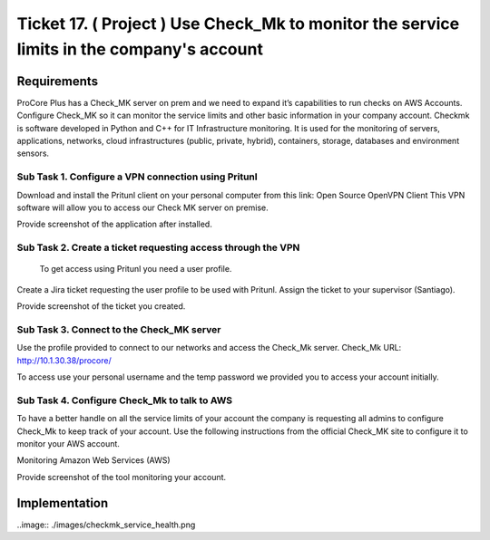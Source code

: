 ********************************************************************************************
 Ticket 17. ( Project ) Use Check_Mk to monitor the service limits in the company's account
********************************************************************************************


Requirements
------------
ProCore Plus has a Check_MK server on prem and we need to expand it’s capabilities to run checks on AWS Accounts. Configure Check_MK so it can monitor the service limits and other basic information in your company account.
Checkmk is software developed in Python and C++ for IT Infrastructure monitoring. It is used for the monitoring of servers, applications, networks, cloud infrastructures (public, private, hybrid), containers, storage, databases and environment sensors.

Sub Task 1. Configure a VPN connection using Pritunl
^^^^^^^^^^^^^^^^^^^^^^^^^^^^^^^^^^^^^^^^^^^^^^^^^^^^
Download and install the Pritunl client on your personal computer from this link: Open Source OpenVPN Client
This VPN software will allow you to access our Check MK server on premise.

Provide screenshot of the application after installed.

Sub Task 2. Create a ticket requesting access through the VPN
^^^^^^^^^^^^^^^^^^^^^^^^^^^^^^^^^^^^^^^^^^^^^^^^^^^^^^^^^^^^^
 To get access using Pritunl you need a user profile.
Create a Jira ticket requesting the user profile to be used with Pritunl. Assign the ticket to your supervisor (Santiago).

Provide screenshot of the ticket you created.

Sub Task 3. Connect to the Check_MK server
^^^^^^^^^^^^^^^^^^^^^^^^^^^^^^^^^^^^^^^^^^
Use the profile provided to connect to our networks and access the Check_Mk server.
Check_Mk URL: http://10.1.30.38/procore/

To access use your personal username and the temp password we provided you to access your account initially.

Sub Task 4. Configure Check_Mk to talk to AWS
^^^^^^^^^^^^^^^^^^^^^^^^^^^^^^^^^^^^^^^^^^^^^
To have a better handle on all the service limits of your account the company is requesting all admins to configure Check_Mk to keep track of your account.
Use the following instructions from the official Check_MK site to configure it to monitor your AWS account.

Monitoring Amazon Web Services (AWS)

Provide screenshot of the tool monitoring your account.


Implementation
--------------
..image:: ./images/checkmk_service_health.png
